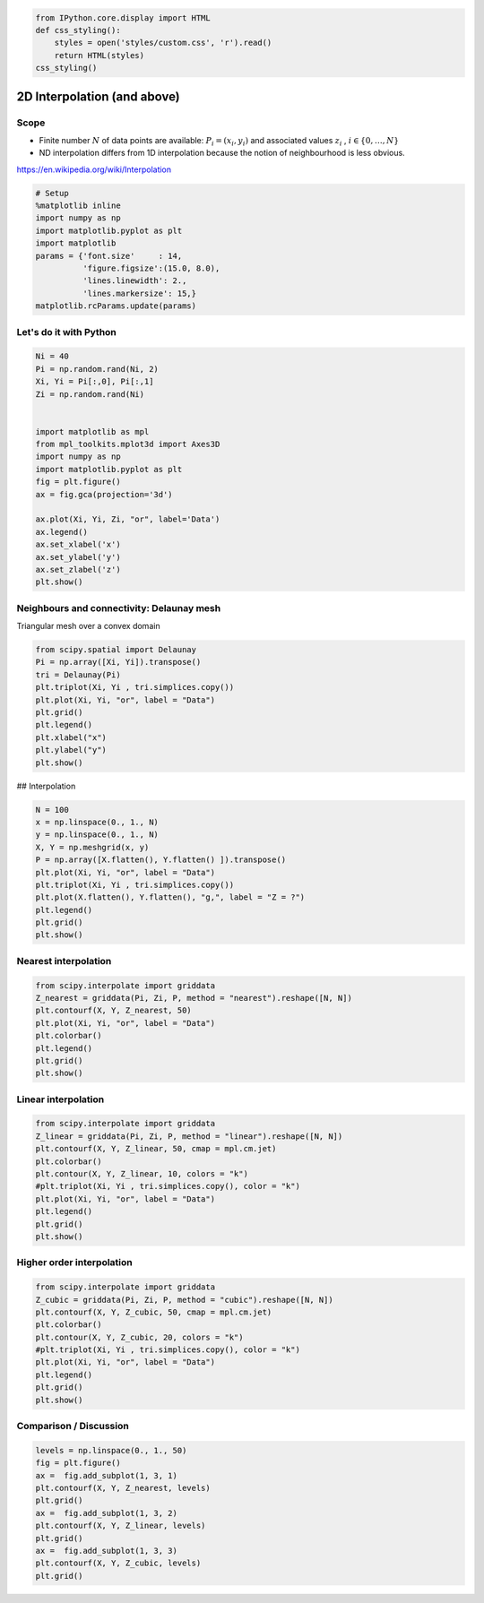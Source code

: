 
.. code:: python

    from IPython.core.display import HTML
    def css_styling():
        styles = open('styles/custom.css', 'r').read()
        return HTML(styles)
    css_styling()




.. raw:: html

    <link href='http://fonts.googleapis.com/css?family=Fenix' rel='stylesheet' type='text/css'>
    <link href='http://fonts.googleapis.com/css?family=Alegreya+Sans:100,300,400,500,700,800,900,100italic,300italic,400italic,500italic,700italic,800italic,900italic' rel='stylesheet' type='text/css'>
    <link href='http://fonts.googleapis.com/css?family=Source+Code+Pro:300,400' rel='stylesheet' type='text/css'>
    <style>
    
    @font-face {
        font-family: "Computer Modern";
        src: url('http://mirrors.ctan.org/fonts/cm-unicode/fonts/otf/cmunss.otf');
    }
    
    
    #notebook_panel { /* main background */
        background: rgb(245,245,245);
    }
    
    div.cell { /* set cell width */
        width: 750px;
    }
    
    div #notebook { /* centre the content */
        background: #fff; /* white background for content */
        width: 1000px;
        margin: auto;
        padding-left: 0em;
    }
    
    #notebook li { /* More space between bullet points */
    margin-top:0.8em;
    }
    
    /* draw border around running cells */
    div.cell.border-box-sizing.code_cell.running { 
        border: 1px solid #111;
    }
    
    /* Put a solid color box around each cell and its output, visually linking them*/
    div.cell.code_cell {
        background-color: rgb(256,256,256); 
        border-radius: 0px; 
        padding: 0.5em;
        margin-left:1em;
        margin-top: 1em;
    }
    
    
    div.text_cell_render{
        font-family: 'Alegreya Sans' sans-serif;
        line-height: 140%;
        font-size: 125%;
        font-weight: 400;
        width:600px;
        margin-left:auto;
        margin-right:auto;
    }
    
    /* Formatting for header cells */
    .text_cell_render h1 {
        font-family: 'Alegreya Sans', sans-serif;
        font-style:regular;
        font-weight: 200;    
        font-size: 50pt;
        line-height: 100%;
        color:#CD2305;
        margin-bottom: 0.5em;
        margin-top: 0.5em;
        display: block;
    }	
    .text_cell_render h2 {
        font-family: 'Fenix', serif;
        font-size: 22pt;
        line-height: 100%;
        margin-bottom: 0.1em;
        margin-top: 0.3em;
        display: block;
    }	
    
    .text_cell_render h3 {
        font-family: 'Fenix', serif;
        margin-top:12px;
    	font-size: 16pt;
        margin-bottom: 3px;
        font-style: regular;
    }
    
    .text_cell_render h4 {    /*Use this for captions*/
        font-family: 'Fenix', serif;
        font-size: 2pt;
        text-align: center;
        margin-top: 0em;
        margin-bottom: 2em;
        font-style: regular;
    }
    
    .text_cell_render h5 {  /*Use this for small titles*/
        font-family: 'Alegreya Sans', sans-serif;
        font-weight: 300;
        font-size: 16pt;
        color: #CD2305;
        font-style: italic;
        margin-bottom: .5em;
        margin-top: 0.5em;
        display: block;
    }
    
    .text_cell_render h6 { /*use this for copyright note*/
        font-family: 'Source Code Pro', sans-serif;
        font-weight: 300;
        font-size: 9pt;
        line-height: 100%;
        color: grey;
        margin-bottom: 1px;
        margin-top: 1px;
    }
    
        .CodeMirror{
                font-family: "Source Code Pro";
    			font-size: 90%;
        }
    /*    .prompt{
            display: None;
        }*/
    	
        
        .warning{
            color: rgb( 240, 20, 20 )
            }  
    </style>
    <script>
        MathJax.Hub.Config({
                            TeX: {
                               extensions: ["AMSmath.js"], 
                               equationNumbers: { autoNumber: "AMS", useLabelIds: true}
                               },
                    tex2jax: {
                        inlineMath: [ ['$','$'], ["\\(","\\)"] ],
                        displayMath: [ ['$$','$$'], ["\\[","\\]"] ]
                    },
                    displayAlign: 'center', // Change this to 'center' to center equations.
                    "HTML-CSS": {
                        styles: {'.MathJax_Display': {"margin": 4}}
                    }
            });
    </script>




2D Interpolation (and above)
============================

Scope
-----

-  Finite number :math:`N` of data points are available:
   :math:`P_i = (x_i, y_i)` and associated values :math:`z_i` ,
   :math:`i \in \lbrace 0, \ldots, N \rbrace`
-  ND interpolation differs from 1D interpolation because the notion of
   neighbourhood is less obvious.

https://en.wikipedia.org/wiki/Interpolation

.. code:: python

    # Setup
    %matplotlib inline
    import numpy as np
    import matplotlib.pyplot as plt
    import matplotlib
    params = {'font.size'     : 14,
              'figure.figsize':(15.0, 8.0),
              'lines.linewidth': 2.,
              'lines.markersize': 15,}
    matplotlib.rcParams.update(params)


Let's do it with Python
-----------------------

.. code:: python

    Ni = 40
    Pi = np.random.rand(Ni, 2)
    Xi, Yi = Pi[:,0], Pi[:,1]
    Zi = np.random.rand(Ni)
    
    
    import matplotlib as mpl
    from mpl_toolkits.mplot3d import Axes3D
    import numpy as np
    import matplotlib.pyplot as plt
    fig = plt.figure()
    ax = fig.gca(projection='3d')
    
    ax.plot(Xi, Yi, Zi, "or", label='Data')
    ax.legend()
    ax.set_xlabel('x')
    ax.set_ylabel('y')
    ax.set_zlabel('z')
    plt.show()




.. image:: 2D_Interpolation_files/2D_Interpolation_4_0.png


Neighbours and connectivity: Delaunay mesh
------------------------------------------

Triangular mesh over a convex domain

.. code:: python

    from scipy.spatial import Delaunay
    Pi = np.array([Xi, Yi]).transpose()
    tri = Delaunay(Pi)
    plt.triplot(Xi, Yi , tri.simplices.copy())
    plt.plot(Xi, Yi, "or", label = "Data")
    plt.grid()
    plt.legend()
    plt.xlabel("x")
    plt.ylabel("y")
    plt.show()



.. image:: 2D_Interpolation_files/2D_Interpolation_6_0.png


## Interpolation

.. code:: python

    N = 100
    x = np.linspace(0., 1., N)
    y = np.linspace(0., 1., N)
    X, Y = np.meshgrid(x, y)
    P = np.array([X.flatten(), Y.flatten() ]).transpose()
    plt.plot(Xi, Yi, "or", label = "Data")
    plt.triplot(Xi, Yi , tri.simplices.copy())
    plt.plot(X.flatten(), Y.flatten(), "g,", label = "Z = ?")
    plt.legend()
    plt.grid()
    plt.show()



.. image:: 2D_Interpolation_files/2D_Interpolation_8_0.png



Nearest interpolation
---------------------

.. code:: python

    from scipy.interpolate import griddata
    Z_nearest = griddata(Pi, Zi, P, method = "nearest").reshape([N, N])
    plt.contourf(X, Y, Z_nearest, 50)
    plt.plot(Xi, Yi, "or", label = "Data")
    plt.colorbar()
    plt.legend()
    plt.grid()
    plt.show()



.. image:: 2D_Interpolation_files/2D_Interpolation_11_0.png


Linear interpolation
--------------------

.. code:: python

    from scipy.interpolate import griddata
    Z_linear = griddata(Pi, Zi, P, method = "linear").reshape([N, N])
    plt.contourf(X, Y, Z_linear, 50, cmap = mpl.cm.jet)
    plt.colorbar()
    plt.contour(X, Y, Z_linear, 10, colors = "k")
    #plt.triplot(Xi, Yi , tri.simplices.copy(), color = "k")
    plt.plot(Xi, Yi, "or", label = "Data")
    plt.legend()
    plt.grid()
    plt.show()



.. image:: 2D_Interpolation_files/2D_Interpolation_13_0.png


Higher order interpolation
--------------------------

.. code:: python

    from scipy.interpolate import griddata
    Z_cubic = griddata(Pi, Zi, P, method = "cubic").reshape([N, N])
    plt.contourf(X, Y, Z_cubic, 50, cmap = mpl.cm.jet)
    plt.colorbar()
    plt.contour(X, Y, Z_cubic, 20, colors = "k")
    #plt.triplot(Xi, Yi , tri.simplices.copy(), color = "k")
    plt.plot(Xi, Yi, "or", label = "Data")
    plt.legend()
    plt.grid()
    plt.show()



.. image:: 2D_Interpolation_files/2D_Interpolation_15_0.png


Comparison / Discussion
-----------------------

.. code:: python

    levels = np.linspace(0., 1., 50)
    fig = plt.figure()
    ax =  fig.add_subplot(1, 3, 1)
    plt.contourf(X, Y, Z_nearest, levels)
    plt.grid()
    ax =  fig.add_subplot(1, 3, 2)
    plt.contourf(X, Y, Z_linear, levels)
    plt.grid()
    ax =  fig.add_subplot(1, 3, 3)
    plt.contourf(X, Y, Z_cubic, levels)
    plt.grid()



.. image:: 2D_Interpolation_files/2D_Interpolation_17_0.png


